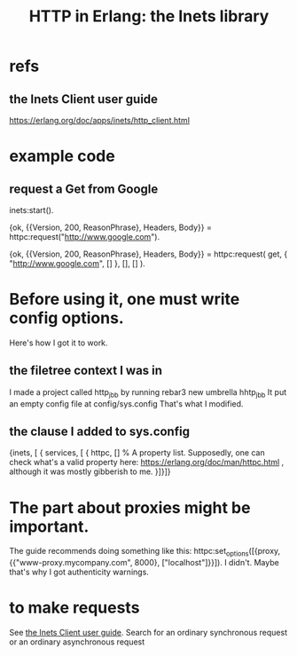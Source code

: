 :PROPERTIES:
:ID:       1029a65f-378c-4438-bd72-37e5aedbf93e
:END:
#+title: HTTP in Erlang: the Inets library
* refs
** the Inets Client user guide
:PROPERTIES:
:ID:       92549e84-2b72-4c2f-a82e-1b4f3236a351
:END:
   https://erlang.org/doc/apps/inets/http_client.html
* example code
** request a Get from Google
   inets:start().

   {ok, {{Version, 200, ReasonPhrase}, Headers, Body}} =
         httpc:request("http://www.google.com").

   {ok, {{Version, 200, ReasonPhrase}, Headers, Body}} =
         httpc:request(
           get,
           { "http://www.google.com", [] },
           [], [] ).
* Before using it, one must write config options.
  Here's how I got it to work.
** the filetree context I was in
   I made a project called http_jbb by running
     rebar3 new umbrella hhtp_jbb
   It put an empty config file at
     config/sys.config
   That's what I modified.
** the clause I added to sys.config
   {inets, [ { services, [ { httpc,
                             [] % A property list. Supposedly, one can check what's a valid property here: https://erlang.org/doc/man/httpc.html , although it was mostly gibberish to me.
                           }]}]}
* The part about proxies might be important.
  The guide recommends doing something like this:
  httpc:set_options([{proxy, {{"www-proxy.mycompany.com", 8000},
  ["localhost"]}}]).
  I didn't. Maybe that's why I got authenticity warnings.
* to make requests
  See [[https://github.com/JeffreyBenjaminBrown/public_notes_with_github-navigable_links/blob/master/http_in_erlang_the_inets_library.org#the-inets-client-user-guide][the Inets Client user guide]].
  Search for
    an ordinary synchronous request
  or
    an ordinary asynchronous request
